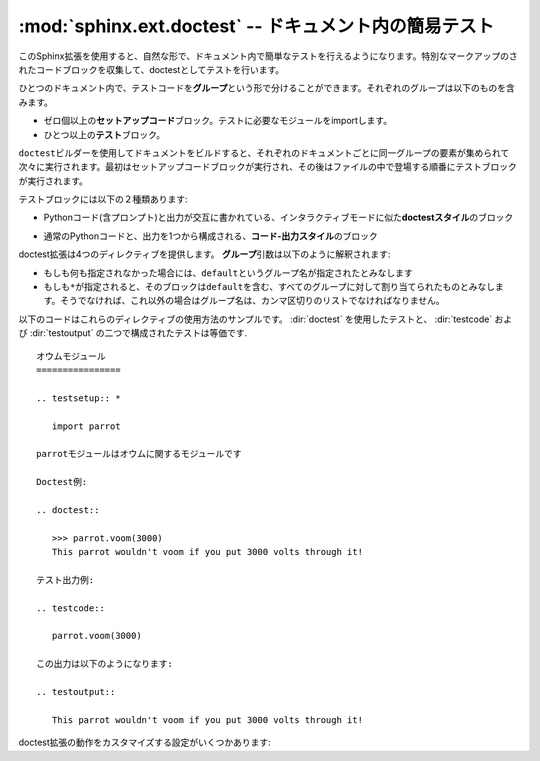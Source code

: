 ﻿.. highlight:: rest

.. :mod:`sphinx.ext.doctest` -- Test snippets in the documentation

:mod:`sphinx.ext.doctest` -- ドキュメント内の簡易テスト
=======================================================

.. module:: sphinx.ext.doctest
   :synopsis: ドキュメント内の簡易テスト

..   :synopsis: Test snippets in the documentation.


     .. index:: pair: automatic; testing
           single: doctest
           pair: testing; snippets

.. index:: pair: 自動; テスト
           single: doctest
           pair: テスト; 簡易

.. This extension allows you to test snippets in the documentation in a natural
   way.  It works by collecting specially-marked up code blocks and running them as
   doctest tests.

このSphinx拡張を使用すると、自然な形で、ドキュメント内で簡単なテストを行えるようになります。特別なマークアップのされたコードブロックを収集して、doctestとしてテストを行います。

.. Within one document, test code is partitioned in *groups*, where each group
   consists of:

ひとつのドキュメント内で、テストコードを\ **グループ**\ という形で分けることができます。それぞれのグループは以下のものを含みます。

.. * zero or more *setup code* blocks (e.g. importing the module to test)
.. * one or more *test* blocks

* ゼロ個以上の\ **セットアップコード**\ ブロック。テストに必要なモジュールをimportします。
* ひとつ以上の\ **テスト**\ ブロック。

.. When building the docs with the ``doctest`` builder, groups are collected for
   each document and run one after the other, first executing setup code blocks,
   then the test blocks in the order they appear in the file.

``doctest``\ ビルダーを使用してドキュメントをビルドすると、それぞれのドキュメントごとに同一グループの要素が集められて次々に実行されます。最初はセットアップコードブロックが実行され、その後はファイルの中で登場する順番にテストブロックが実行されます。

.. There are two kinds of test blocks:

テストブロックには以下の２種類あります:

.. * *doctest-style* blocks mimic interactive sessions by interleaving Python code
  (including the interpreter prompt) and output.

* Pythonコード(含プロンプト)と出力が交互に書かれている、インタラクティブモードに似た\ **doctestスタイル**\ のブロック

.. * *code-output-style* blocks consist of an ordinary piece of Python code, and
   optionally, a piece of output for that code.

* 通常のPythonコードと、出力を1つから構成される、\ **コード-出力スタイル**\ のブロック

.. The doctest extension provides four directives.  The *group* argument is
   interpreted as follows: if it is empty, the block is assigned to the group named
   ``default``.  If it is ``*``, the block is assigned to all groups (including the
   ``default`` group).  Otherwise, it must be a comma-separated list of group
   names.

doctest拡張は4つのディレクティブを提供します。 **グループ**\ 引数は以下のように解釈されます:

* もしも何も指定されなかった場合には、\ ``default``\ というグループ名が指定されたとみなします
* もしも\ ``*``\ が指定されると、そのブロックは\ ``default``\ を含む、すべてのグループに対して割り当てられたものとみなします。そうでなければ、これ以外の場合はグループ名は、カンマ区切りのリストでなければなりません。

.. directive:: .. testsetup:: [グループ]

   セットアップのためのコードブロックです。このコードは他のビルダーを使用したときには出力されませんが、それが所属するグループのdoctestが実行される前に実行されます。

.. A setup code block.  This code is not shown in the output for other builders,
   but executed before the doctests of the group(s) it belongs to.


.. directive:: .. doctest:: [グループ]

   doctestスタイルのコードブロックです。標準の :mod:`docteset` のフラグを使用すると、ユーザが指定した理想の出力と、実際に出力したものをどのように比較するのか、というのを制御することができます。以下のオプションが使用できます:

   * ``ELLIPSIS``

     省略記号(...)を期待される出力の中に書くことができます。どのような結果が来てもマッチします。

   * ``IGNORE_EXCEPTION_DETAIL``

     例外の詳細を省略して比較します。トレースバックの詳細までは比較しないようになります。

   * ``DONT_ACCEPT_TRUE_FOR_1``

     デフォルトでは、実際の出力が"True"で、理想の結果が"1"となっていた場合、デフォルトではこれもテスト成功とみなします。Python 2.2以前の名残です。

   このディレクティブは以下の二つのオプションをサポートしています:

   * ``hide``\ はフラグオプションです。他のビルダーの使用時に、doctestブロックを隠します。デフォルトでは、ハイライトされたdoctestブロックとして表示されます。

   * ``options``\ は文字列オプションです。それぞれのテストのサンプルに対して、カンマ区切りのdoctestフラグのリストを設定するのに使用します。doctestコメントの中でサンプルごとにフラグを明示することもできますが、他のビルダーをしようすると、そのフラグまでレンダリングされてしまいます。

   標準ライブラリのdoctestでは、予想出力の中に空行を入れたい場合には\ ``<BLANKLINE>``\ というキーワードを指定しなければなりませんでした。\ ``<BLANKLINE>``\ はHTMLやLaTeXなど、人が読める出力を行うビルドの際には削除されます。

   doctestの中で書くのと同様に、インラインでdoctestのオプションを指定することもできます。

      >>> datetime.date.now()   # doctest: +SKIP
      datetime.date(2008, 1, 1)

   これらのオプションは、テストの実行時には識別されますが、HTMLなどの出力の際には削除されます。

.. A doctest-style code block.  You can use standard :mod:`doctest` flags for
   controlling how actual output is compared with what you give as output.  By
   default, these options are enabled: ``ELLIPSIS`` (allowing you to put
   ellipses in the expected output that match anything in the actual output),
   ``IGNORE_EXCEPTION_DETAIL`` (not comparing tracebacks),
   ``DONT_ACCEPT_TRUE_FOR_1`` (by default, doctest accepts "True" in the output
   where "1" is given -- this is a relic of pre-Python 2.2 times).

   This directive supports two options:

   * ``hide``, a flag option, hides the doctest block in other builders.  By
     default it is shown as a highlighted doctest block.

   * ``options``, a string option, can be used to give a comma-separated list of
     doctest flags that apply to each example in the tests.  (You still can give
     explicit flags per example, with doctest comments, but they will show up in
     other builders too.)

   Note that like with standard doctests, you have to use ``<BLANKLINE>`` to
   signal a blank line in the expected output.  The ``<BLANKLINE>`` is removed
   when building presentation output (HTML, LaTeX etc.).

   Also, you can give inline doctest options, like in doctest::

      >>> datetime.date.now()   # doctest: +SKIP
      datetime.date(2008, 1, 1)

   They will be respected when the test is run, but stripped from presentation
   output.


.. directive:: .. testcode:: [グループ]

   コード-出力タイプのテストのコードブロックです。

   このディレクティブは以下のオプションをサポートしています:

   * ``hide``\ はフラグオプションで、doctest以外の他のビルダーのビルド時はコードブロックが表示されなくなります。デフォルトでは、ハイライトされたコードブロックとして表示されます。

   .. note::

      ``testcode`` ブロックの中のコードは、含まれている文の量に関わらず、すべて、一度だけ実行されます。そのため、単なる式の場合には、出力は **行われません** 。 ``print`` を使用してください。サンプル::

         .. testcode::

            1+1        # 出力が行われない！
            print 2+2  # 出力が行われる

         .. testoutput::

            4

      doctestモジュールも、通常の出力と、例外メッセージを同じコードスニペット内で混ぜた書き方をサポートしていないように、testcode/testoutputにも同様の制限がある点に注意してください。

.. A code block for a code-output-style test.

   This directive supports one option:

   * ``hide``, a flag option, hides the code block in other builders.  By
     default it is shown as a highlighted code block.

   .. note::

      Code in a ``testcode`` block is always executed all at once, no matter how
      many statements it contains.  Therefore, output will *not* be generated
      for bare expressions -- use ``print``.  Example::

          .. testcode::

             1+1        # this will give no output!
             print 2+2  # this will give output

          .. testoutput::

             4

      Also, please be aware that since the doctest module does not support
      mixing regular output and an exception message in the same snippet, this
      applies to testcode/testoutput as well.

.. directive:: .. testoutput:: [グループ]

   最後に定義された :dir:`testcode` ブロックに対応する出力, もしくは例外メッセージを定義します。

   このディレクティブは以下の２つのオプションをサポートしています:

   * ``hide``\ はフラグオプションで、doctest以外の他のビルダーのビルド時はコードブロックが表示されなくなります。デフォルトでは、ハイライトされたコードブロックとして表示されます。

   * ``options``\ は文字列オプションで、通常のdoctestブロックと同じように、カンマ区切りのdoctestのフラグを設定するのに使用されます。

   サンプル::

      .. testcode::

         print '出力テキスト.'

      .. testoutput::
         :hide:
         :options: -ELLIPSIS, +NORMALIZE_WHITESPACE

         出力テキスト.

.. The corresponding output, or the exception message, for the last
   :dir:`testcode` block.

   This directive supports two options:

   * ``hide``, a flag option, hides the output block in other builders.  By
     default it is shown as a literal block without highlighting.

   * ``options``, a string option, can be used to give doctest flags
     (comma-separated) just like in normal doctest blocks.

   Example:

      .. testoutput::
         :hide:
         :options: -ELLIPSIS, +NORMALIZE_WHITESPACE

         Output text.


.. The following is an example for the usage of the directives.  The test via
   :dir:`doctest` and the test via :dir:`testcode` and :dir:`testoutput` are
   equivalent. 

以下のコードはこれらのディレクティブの使用方法のサンプルです。 :dir:`doctest` を使用したテストと、 :dir:`testcode` および :dir:`testoutput` の二つで構成されたテストは等価です. ::

   オウムモジュール
   ================

   .. testsetup:: *

      import parrot

   parrotモジュールはオウムに関するモジュールです

   Doctest例:

   .. doctest::

      >>> parrot.voom(3000)
      This parrot wouldn't voom if you put 3000 volts through it!

   テスト出力例:

   .. testcode::

      parrot.voom(3000)

   この出力は以下のようになります:

   .. testoutput::

      This parrot wouldn't voom if you put 3000 volts through it!

.. There are also these config values for customizing the doctest extension:

doctest拡張の動作をカスタマイズする設定がいくつかあります:

.. confval:: doctest_path

   doctestビルダーが使用されるときに、 :data:`sys.path` に対して追加されるディレクトリのリストです。必ず絶対パスで記述してください。

.. A list of directories that will be added to :data:`sys.path` when the doctest
   builder is used.  (Make sure it contains absolute paths.)

.. confval:: doctest_global_setup

   Pythonコードを記述します。このコードはテストされる\ **すべての**\ ファイルの\ ``testsetup``\ ディレクティブに書き込んだのと同じように扱われます。例えば、doctest時にいつでも必要となるモジュールをimportするといった用途に使用できます。

   .. versionadded:: 0.6

.. Python code that is treated like it were put in a ``testsetup`` directive for
   *every* file that is tested, and for every group.  You can use this to
   e.g. import modules you will always need in your doctests.

.. confval:: doctest_test_doctest_blocks

   この値に空でない文字列(デフォルトは\ ``'default'``)が設定されると、標準のreSTのdoctestブロックもテストされるようになります。それらのテストには、ここで与えられたグループ名が設定されます。

   reSTのdoctestブロックは、reSTの中のパラグラフとして単純にdoctestが置かれます::

      何かドキュメント.

      >>> print 1
      1

      追加の何かドキュメント.

   reSTの場合は、ブロックを表現するのに特別な\ ``::``\ は不要です。docutilsは\ ``>>>``\ から始まる行を識別します。そのため、doctestのために追加でインデントを設定する必要はありません。

   この設定値がデフォルトのままであったとすると、上記のコード片は、下記のように書いた場合と同じようにdoctestビルダーから解釈されます::

      何かドキュメント.

      .. doctest::

         >>> print 1
         1

      追加の何かドキュメント.

   この機能があるおかげで :mod:`~sphinx.ext.autodoc` 拡張を使用して取り込んだdocstring中のdoctestを簡単に実行することができます。特別なディレクティブでマークアップする必要はありません。

   reSTのdoctestブロックでは空白行はパラグラフの境界として使用されるため、そのままでは結果として空行を記述することはできません。削除された\ ``<BLANKLINE>``\ と\ ``# doctest:``\ は、 :dir:`doctest` ブロック内でのみ動作します。

.. If this is a nonempty string (the default is ``'default'``), standard reST
   doctest blocks will be tested too.  They will be assigned to the group name
   given.

   reST doctest blocks are simply doctests put into a paragraph of their own,
   like so:

      Some documentation text.

      >>> print 1
      1

      Some more documentation text.

   (Note that no special ``::`` is needed to introduce the block; docutils
   recognizes it from the leading ``>>>``.  Also, no additional indentation is
   necessary, though it doesn't hurt.)

   If this value is left at its default value, the above snippet is interpreted
   by the doctest builder exactly like the following::

      Some documentation text.

      .. doctest::

         >>> print 1
         1

      Some more documentation text.

   This feature makes it easy for you to test doctests in docstrings included
   with the :mod:`~sphinx.ext.autodoc` extension without marking them up with a
   special directive.

   Note though that you can't have blank lines in reST doctest blocks.  They
   will be interpreted as one block ending and another one starting.  Also,
   removal of ``<BLANKLINE>`` and ``# doctest:`` options only works in
   :dir:`doctest` blocks.